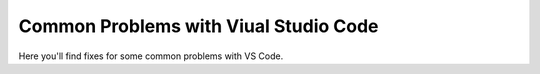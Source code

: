 .. _vscodeproblems:

Common Problems with Viual Studio Code
==========================================

Here you'll find fixes for some common problems with VS Code. 


.. dropdown:: EPERM: Operation Not Permitted

    content


.. dropdown:: "Module not found... "

    content


.. dropdown:: "Module not found" - when you've installed the module

    content


.. dropdown:: Missing "Run and debug" in Python files
    
    content


